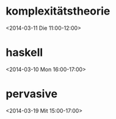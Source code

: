 * komplexitätstheorie
  :PROPERTIES:
  :ID:       gg7ffomoskr30lqk96pchnrn40@google.com
  :LOCATION: Seminarraum 188, 4. Stock, Stiege 3, Grün
  :END:
  <2014-03-11 Die 11:00-12:00>

* haskell
  :PROPERTIES:
  :ID:       g7horrikqtetsdla4mibe18f2s@google.com
  :LOCATION: HS 14, Stiege 3, 3. Stock
  :END:
  <2014-03-10 Mon 16:00-17:00>

* pervasive
  :PROPERTIES:
  :ID:       jkm0kn5b376kr6cpgblfhbd45c@google.com
  :LOCATION: EI 10 Fritz Paschke HS
  :END:
  <2014-03-19 Mit 15:00-17:00>

